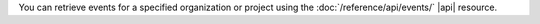 You can retrieve events for a specified organization or project using
the :doc:`/reference/api/events/` |api| resource. 
